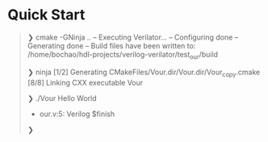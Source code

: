 * Quick Start
#+begin_quote
❯ cmake -GNinja ..
-- Executing Verilator...
-- Configuring done
-- Generating done
-- Build files have been written to: /home/bochao/hdl-projects/verilog-verilator/test_our/build

❯ ninja
[1/2] Generating CMakeFiles/Vour.dir/Vour.dir/Vour_copy.cmake
[8/8] Linking CXX executable Vour

❯ ./Vour
Hello World
- our.v:5: Verilog $finish

❯
#+end_quote
